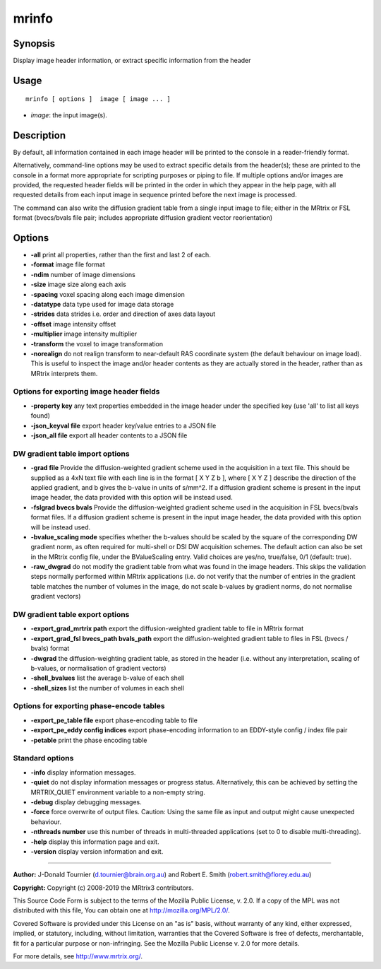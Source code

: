 .. _mrinfo:

mrinfo
===================

Synopsis
--------

Display image header information, or extract specific information from the header

Usage
--------

::

    mrinfo [ options ]  image [ image ... ]

-  *image*: the input image(s).

Description
-----------

By default, all information contained in each image header will be printed to the console in a reader-friendly format.

Alternatively, command-line options may be used to extract specific details from the header(s); these are printed to the console in a format more appropriate for scripting purposes or piping to file. If multiple options and/or images are provided, the requested header fields will be printed in the order in which they appear in the help page, with all requested details from each input image in sequence printed before the next image is processed.

The command can also write the diffusion gradient table from a single input image to file; either in the MRtrix or FSL format (bvecs/bvals file pair; includes appropriate diffusion gradient vector reorientation)

Options
-------

-  **-all** print all properties, rather than the first and last 2 of each.
   
-  **-format** image file format
   
-  **-ndim** number of image dimensions
   
-  **-size** image size along each axis
   
-  **-spacing** voxel spacing along each image dimension
   
-  **-datatype** data type used for image data storage
   
-  **-strides** data strides i.e. order and direction of axes data layout
   
-  **-offset** image intensity offset
   
-  **-multiplier** image intensity multiplier
   
-  **-transform** the voxel to image transformation
   
-  **-norealign** do not realign transform to near-default RAS coordinate system (the default behaviour on image load). This is useful to inspect the image and/or header contents as they are actually stored in the header, rather than as MRtrix interprets them.
   
Options for exporting image header fields
^^^^^^^^^^^^^^^^^^^^^^^^^^^^^^^^^^^^^^^^^

-  **-property key** any text properties embedded in the image header under the specified key (use 'all' to list all keys found)
   
-  **-json_keyval file** export header key/value entries to a JSON file
   
-  **-json_all file** export all header contents to a JSON file
   
DW gradient table import options
^^^^^^^^^^^^^^^^^^^^^^^^^^^^^^^^

-  **-grad file** Provide the diffusion-weighted gradient scheme used in the acquisition in a text file. This should be supplied as a 4xN text file with each line is in the format [ X Y Z b ], where [ X Y Z ] describe the direction of the applied gradient, and b gives the b-value in units of s/mm^2. If a diffusion gradient scheme is present in the input image header, the data provided with this option will be instead used.
   
-  **-fslgrad bvecs bvals** Provide the diffusion-weighted gradient scheme used in the acquisition in FSL bvecs/bvals format files. If a diffusion gradient scheme is present in the input image header, the data provided with this option will be instead used.
   
-  **-bvalue_scaling mode** specifies whether the b-values should be scaled by the square of the corresponding DW gradient norm, as often required for multi-shell or DSI DW acquisition schemes. The default action can also be set in the MRtrix config file, under the BValueScaling entry. Valid choices are yes/no, true/false, 0/1 (default: true).
   
-  **-raw_dwgrad** do not modify the gradient table from what was found in the image headers. This skips the validation steps normally performed within MRtrix applications (i.e. do not verify that the number of entries in the gradient table matches the number of volumes in the image, do not scale b-values by gradient norms, do not normalise gradient vectors)
   
DW gradient table export options
^^^^^^^^^^^^^^^^^^^^^^^^^^^^^^^^

-  **-export_grad_mrtrix path** export the diffusion-weighted gradient table to file in MRtrix format
   
-  **-export_grad_fsl bvecs_path bvals_path** export the diffusion-weighted gradient table to files in FSL (bvecs / bvals) format
   
-  **-dwgrad** the diffusion-weighting gradient table, as stored in the header (i.e. without any interpretation, scaling of b-values, or normalisation of gradient vectors)
   
-  **-shell_bvalues** list the average b-value of each shell
   
-  **-shell_sizes** list the number of volumes in each shell
   
Options for exporting phase-encode tables
^^^^^^^^^^^^^^^^^^^^^^^^^^^^^^^^^^^^^^^^^

-  **-export_pe_table file** export phase-encoding table to file
   
-  **-export_pe_eddy config indices** export phase-encoding information to an EDDY-style config / index file pair
   
-  **-petable** print the phase encoding table
   
Standard options
^^^^^^^^^^^^^^^^

-  **-info** display information messages.
   
-  **-quiet** do not display information messages or progress status. Alternatively, this can be achieved by setting the MRTRIX_QUIET environment variable to a non-empty string.
   
-  **-debug** display debugging messages.
   
-  **-force** force overwrite of output files. Caution: Using the same file as input and output might cause unexpected behaviour.
   
-  **-nthreads number** use this number of threads in multi-threaded applications (set to 0 to disable multi-threading).
   
-  **-help** display this information page and exit.
   
-  **-version** display version information and exit.
   
--------------



**Author:** J-Donald Tournier (d.tournier@brain.org.au) and Robert E. Smith (robert.smith@florey.edu.au)

**Copyright:** Copyright (c) 2008-2019 the MRtrix3 contributors.

This Source Code Form is subject to the terms of the Mozilla Public
License, v. 2.0. If a copy of the MPL was not distributed with this
file, You can obtain one at http://mozilla.org/MPL/2.0/.

Covered Software is provided under this License on an "as is"
basis, without warranty of any kind, either expressed, implied, or
statutory, including, without limitation, warranties that the
Covered Software is free of defects, merchantable, fit for a
particular purpose or non-infringing.
See the Mozilla Public License v. 2.0 for more details.

For more details, see http://www.mrtrix.org/.


